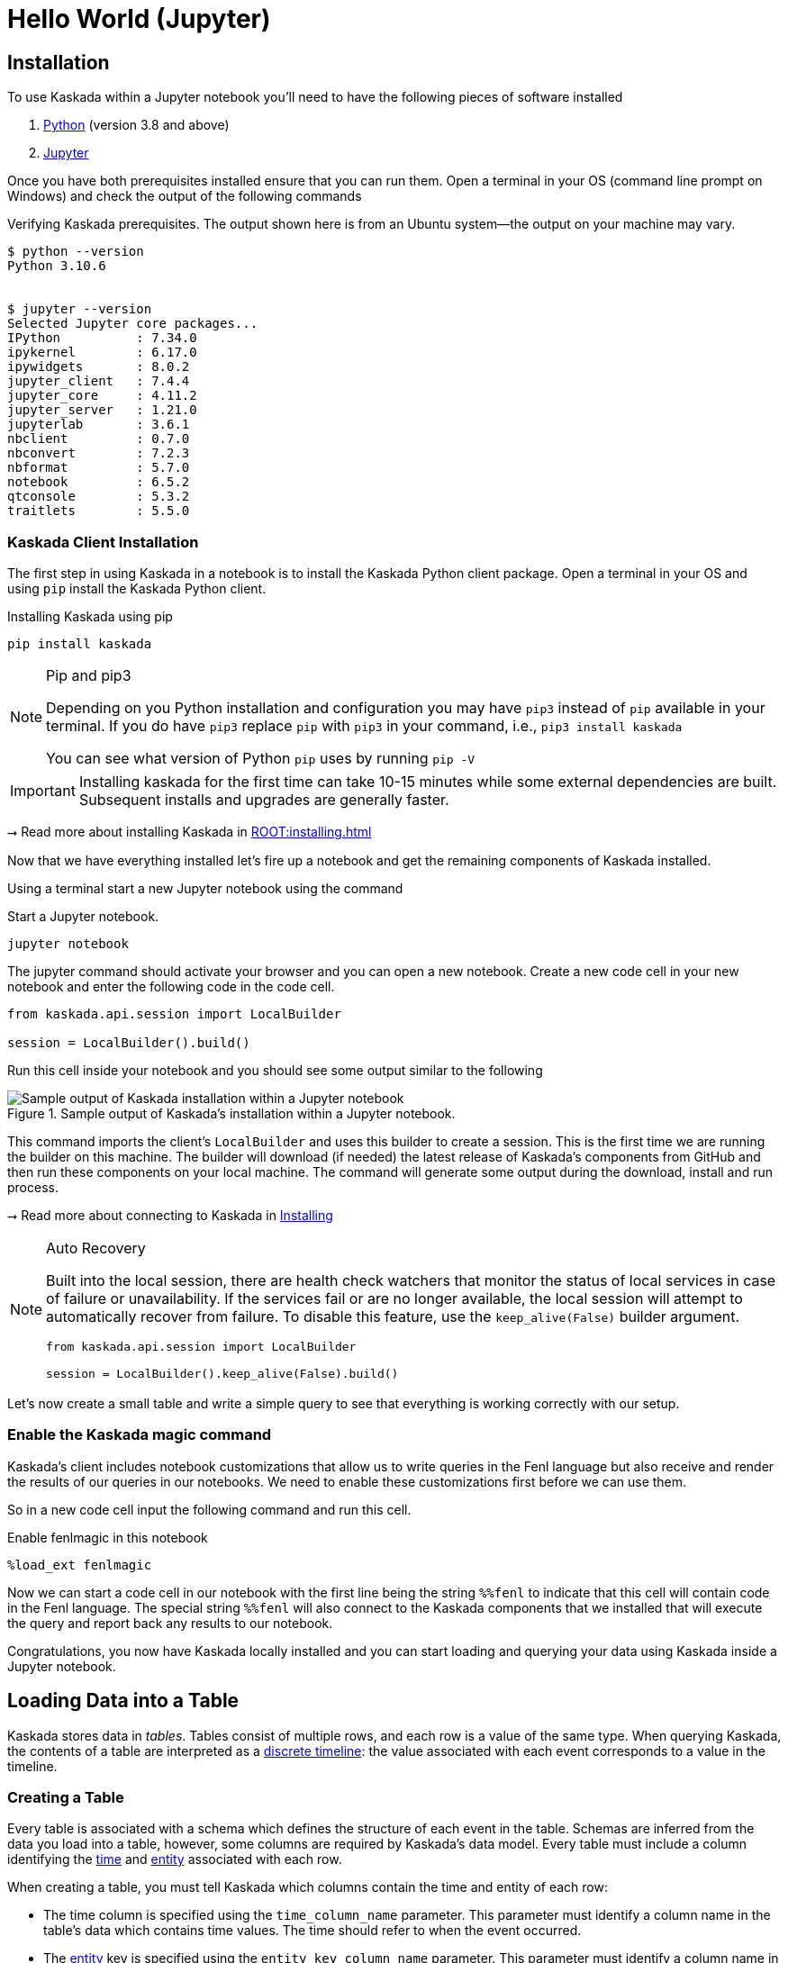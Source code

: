 = Hello World (Jupyter)

== Installation

To use Kaskada within a Jupyter notebook you'll need to have the following pieces of software installed 

. https://realpython.com/installing-python/[Python] (version 3.8 and above) 
. https://docs.jupyter.org/en/latest/install/notebook-classic.html[Jupyter] 

Once you have both prerequisites installed ensure that you can run them. 
Open a terminal in your OS (command line prompt on Windows) and check the output of the following commands 

.Verifying Kaskada prerequisites. The output shown here is from an Ubuntu system--the output on your machine may vary.
[source,bash]
----
$ python --version
Python 3.10.6


$ jupyter --version
Selected Jupyter core packages...
IPython          : 7.34.0
ipykernel        : 6.17.0
ipywidgets       : 8.0.2
jupyter_client   : 7.4.4
jupyter_core     : 4.11.2
jupyter_server   : 1.21.0
jupyterlab       : 3.6.1
nbclient         : 0.7.0
nbconvert        : 7.2.3
nbformat         : 5.7.0
notebook         : 6.5.2
qtconsole        : 5.3.2
traitlets        : 5.5.0
----


=== Kaskada Client Installation

The first step in using Kaskada in a notebook is to install the Kaskada Python client package. 
Open a terminal in your OS and using `pip` install the Kaskada Python client.

.Installing Kaskada using pip
[source,bash]
----
pip install kaskada 
----

[NOTE]
.Pip and pip3 
====
Depending on you Python installation and configuration you may have `pip3` instead of `pip` available in your terminal. 
If you do have `pip3` replace `pip` with `pip3` in your command, i.e., `pip3 install kaskada`

You can see what version of Python `pip` uses by running `pip -V`
====

[IMPORTANT]
====
Installing kaskada for the first time can take 10-15 minutes while some external dependencies are built.
Subsequent installs and upgrades are generally faster.
====

****
⭢ Read more about installing Kaskada in xref:ROOT:installing.adoc[]
****

Now that we have everything installed let's fire up a notebook and get the remaining components of Kaskada installed.

Using a terminal start a new Jupyter notebook using the command 

.Start a Jupyter notebook.
[source,bash]
----
jupyter notebook
----

The jupyter command should activate your browser and you can open a new notebook. 
Create a new code cell in your new notebook and enter the following code in the code cell. 

[source,python]
----
from kaskada.api.session import LocalBuilder

session = LocalBuilder().build()
----

Run this cell inside your notebook and you should see some output similar to the following 

.Sample output of Kaskada's installation within a Jupyter notebook.
image::kaskada-install-output.png[Sample output of Kaskada installation within a Jupyter notebook]

This command imports the client's `LocalBuilder` and uses this builder to create a session. 
This is the first time we are running the builder on this machine. 
The builder will download (if needed) the latest release of Kaskada's components from GitHub and then run these components on your local machine. 
The command will generate some output during the download, install and run process. 

****
⭢ Read more about connecting to Kaskada in xref:ROOT:installing.adoc#using-kaskada-with-python[Installing]
****

[NOTE]
.Auto Recovery
====
Built into the local session, there are health check watchers that monitor the status of local services in case of failure or unavailability. If the services
fail or are no longer available, the local session will attempt to automatically recover from failure. To disable this feature, use the `keep_alive(False)` builder argument.

[source,python]
----
from kaskada.api.session import LocalBuilder

session = LocalBuilder().keep_alive(False).build()
----

====

Let's now create a small table and write a simple query to see that everything is working correctly with our setup. 

=== Enable the Kaskada magic command 

Kaskada's client includes notebook customizations that allow us to write queries in the Fenl language but also receive and render the results of our queries in our notebooks. 
We need to enable these customizations first before we can use them. 

So in a new code cell input the following command and run this cell. 

.Enable fenlmagic in this notebook 
[source,python]
----
%load_ext fenlmagic
----

Now we can start a code cell in our notebook with the first line being the string `%%fenl` to indicate that this cell will contain code in the Fenl language. 
The special string `%%fenl` will also connect to the Kaskada components that we installed that will execute the query and report back any results to our notebook. 

Congratulations, you now have Kaskada locally installed and you can start loading and querying your data using Kaskada inside a Jupyter notebook. 

== Loading Data into a Table

Kaskada stores data in _tables_. Tables consist of multiple rows, and
each row is a value of the same type.
When querying Kaskada, the contents of a table are interpreted as a xref:fenl:continuity.adoc[discrete timeline]: the value associated with each event corresponds to a value in the timeline.

=== Creating a Table

Every table is associated with a schema which defines the structure of each event in the table.
Schemas are inferred from the data you load into a table, however, some columns are required by Kaskada's data model.
Every table must include a column identifying the xref:fenl:temporal-aggregation.adoc[time] and xref:fenl:entities.adoc[entity] associated with each row. 

When creating a table, you must tell Kaskada which columns contain the time and entity of each row:

* The time column is specified using the `time_column_name` parameter.
  This parameter must identify a column name in the table's data which contains time values.
  The time should refer to when the event occurred.
* The xref:fenl:entities.adoc[entity] key is specified using the `entity_key_column_name` parameter.
  This parameter must identify a column name in the table's data which contains the entity key value.
  The entity key should identify a _thing_ in the world that each event is associated with.
  Don't worry too much about picking the "right" value - it's easy to change the entity using the `xref:fenl:catalog.adoc#with-key[with_key()]` function.

****
⭢ Read more about configuring tables in xref:developing:tables.adoc[]

⭢ Read more about the expected structure of input files in xref:ROOT:loading-data.adoc#file-format[Expected File Format]
****

[source,python]
----
from kaskada import table
from kaskada.api.session import LocalBuilder

session = LocalBuilder().build()

table.create_table(
  # The table's name
  table_name = "Purchase",
  # The name of a column in your data that contains the time associated with each row
  time_column_name = "purchase_time",
  # The name of a column in your data that contains the entity key associated with each row
  entity_key_column_name = "customer_id",
)
----

.Show result
[%collapsible]
====
The response from the `create_table` is a `table` object with contents
similar to:

[source,json]
----
table {
  table_id: "76b***2e5"
  table_name: "Purchase"
  time_column_name: "purchase_time"
  entity_key_column_name: "customer_id"
  subsort_column_name: "subsort_id"
  create_time {
    seconds: 1634250064
    nanos: 422017488
  }
  update_time {
    seconds: 1634250064
    nanos: 422017488
  }
}
request_details {
  request_id: "fe6bed41fa29cea6ca85fe20bea6ef4a"
}
----
====

This creates a table named `Purchase`. Any data loaded into this table
must have a timestamp field named `purchase_time`, a field named
`customer_id`, and a field named `subsort_id`.

[TIP]
.Idiomatic Kaskada
====
We like to use CamelCase to name tables because it
helps distinguish data sources from transformed values and function
names.
====



=== Loading data

Now that we've created a table, we're ready to load some data into it.

[IMPORTANT]
====
A table must be xref:#creating-a-table[created] before data can be loaded into it.
====

Data can be loaded into a table in multiple ways. In this example we'll
load the contents of a Parquet file into the table. 

****
⭢  Read more about the different ways to load data in xref:ROOT:loading-data.adoc[Loading Data]
****

[source,python]
----
from kaskada import table
from kaskada.api.session import LocalBuilder

session = LocalBuilder().build()

# A sample Parquet file provided by Kaskada for testing
# Available at https://drive.google.com/uc?export=download&id=1SLdIw9uc0RGHY-eKzS30UBhN0NJtslkk
purchases_path = "/absolute/path/to/purchases.parquet"

# Upload the files's contents to the Purchase table (which was created in the previous step)
table.load(table_name = "Purchase", file = purchases_path)
----

.Show result
[%collapsible]
====
The result of running `load` is a `data_token_id`. 
The data token ID is a unique reference to the data currently stored in the system. 
Data tokens enable repeatable queries: queries performed against the same data token always run on the same input data.

[source,json]
----
data_token_id: "aa2***a6b9"
request_details {
  request_id: "fe6bed41fa29cea6ca85fe20bea6ef4b"
}
----
====

The file's content is added to the table.

== Querying Data

=== Enabling the Kaskada "magic" command

Kaskada’s client includes notebook customizations that allow us to write queries in the Fenl language but also receive and render the results of our queries in our notebooks. 
We need to enable these customizations first before we can use them.

So in a new code cell input the following command and run this cell.

.Enable fenlmagic in this notebook
[source,IPython]
----
%load_ext fenlmagic
----

Now we can start a code cell in our notebook with the first line being the string `%%fenl` to indicate that this cell will contain code in the Fenl language. 
The special string `%%fenl` will also connect to the Kaskada components that we installed that will execute the query and report back any results to our notebook.

=== Writing Queries

You can make Fenl queries by prefixing a query block with `%%fenl`. The
query results will be computed and returned as a Pandas dataframe. The
query content starts on the next line and includes the rest of the code
block's contents.

Let's start by looking at the `Purchase` table without any filters, this
query will return all of the columns and rows contained in a table:

[source,Fenl]
----
%%fenl
Purchase
----

This query will return all of the columns and rows contained in a table.
It can be helpful to limit your results to a single entity.
This makes it easier to see how a single entity changes over time.

[source,Fenl]
----
%%fenl
Purchase | when(Purchase.customer_id == "patrick")
----

In this example, we build a pipeline of functions using the `|` character.
We begin with the timeline produced by the table `Purchase`, then filter it to the set of times where the purchase's customer is `"patrick"` using the `xref:fenl:catalog.adoc#when[when()]` function.

Kaskada's query language provides a rich set of operations for reasoning about time.
Here's a more sophisticated example that touches on many of the unique features of Kaskada queries:

[source,Fenl]
----
%%fenl
# How many big purchases happen each hour and where?
let cadence = hourly()

# Anything can be named and re-used
let hourly_big_purchases = Purchase
| when(Purchase.amount > 10)

# Filter anywhere
| count(window=since(cadence))

# Aggregate anything
| when(cadence)

# Shift timelines relative to each other
let purchases_now = count(Purchase)
let purchases_yesterday =
   purchases_now | shift_by(days(1))

# Records are just another type
in { hourly_big_purchases, purchases_in_last_day: purchases_now - purchases_yesterday }
| extend({
  # …modify them sequentially
  last_visit_region: last(Pageview.region)
})
----

****
⭢  Read more about writing queries in xref:developing:queries.adoc[]
****

=== Configuring query execution

A given query can be computed in different ways.
You can configure how a query is executed by providing flags to the `%%fenl` block.

==== Changing how the result timeline is output

When you make a query, the resulting timeline is interpreted in one of two ways: as a history or as a snapshot.

* A timeline *History* generates a value each time the timeline changes, and each row is associated with a different entity and point in time.
* A timeline *Snapshot* generates a value for each entity at the same point in time; each row is associated with a different entity, but all rows are associated with the same time.

By default, timelines are output as histories.
You can output a timeline as a snapshot by setting the `--result-behavior` fenlmagic argument to `final-results`.

[source,Fenl]
----
%%fenl --result-behavior final-results
Purchase | when(Purchase.customer_id == "patrick")
----

==== Limiting how many rows are returned

You can limit the number of rows returned from a query:

[source,Fenl]
----
%%fenl --preview-rows 10
Purchase | when(Purchase.customer_id == "patrick")
----

[TIP]
====
This may return more rows that you asked for.
Kaskada computes data in batches. 
When you configure `--preview-rows` Kaskada stops processing at the end of a batch once the given number of rows have been computed, and returns all the rows that were computed.
====

==== Assigning results to a variable

To capture the result of a query and assign it to the variable `query_result`:

[source,Fenl]
----
%%fenl --var query_result
Purchase | when(Purchase.customer_id == "patrick")
----

You can now inspect the resulting dataframe, or the original query string:

[source,Python]
----
# The result dataframe
query_result.dataframe

# The original query expression
query_result.expression
----

****
⭢  
Read more about configuring queries in xref:developing:queries.adoc#configuring-how-queries-are-computed[Configuring Queries]
****

== Cleaning Up

When you're done with this tutorial, you can delete the table you created in order to free up resources. Note that this also deletes all of the data loaded into the table.

[source,python]
----
from kaskada import table
from kaskada.api.session import LocalBuilder

session = LocalBuilder().build()

table.delete_table(
  # The table's name
  table_name = "Purchase",
)
----

== Conclusion

Congratulations, you've begun processing events with Kaskada!

Where you go now is up to you

****
⭢  Read about Kaskada's query language in xref:fenl:fenl-quick-start.adoc[Query Syntax > Introduction]

⭢  Read about real-time ML in xref:tools-and-resources:training-realtime-ml-models.adoc[]

⭢  Explore some code samples in https://github.com/kaskada-ai/kaskada/tree/main/examples[the examples directory (Github)]

⭢  Check out the source code on https://github.com/kaskada-ai/kaskada[Github]
****
